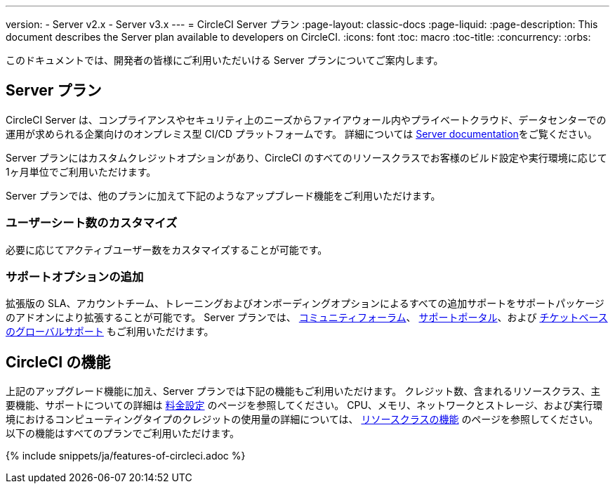---

version:
- Server v2.x
- Server v3.x
---
= CircleCI Server プラン
:page-layout: classic-docs
:page-liquid:
:page-description: This document describes the Server plan available to developers on CircleCI.
:icons: font
:toc: macro
:toc-title:
:concurrency:
:orbs:

このドキュメントでは、開発者の皆様にご利用いただいける Server プランについてご案内します。

== Server  プラン

CircleCI Server は、コンプライアンスやセキュリティ上のニーズからファイアウォール内やプライベートクラウド、データセンターでの運用が求められる企業向けのオンプレミス型 CI/CD プラットフォームです。 詳細については <<server-3-overview#,Server documentation>>をご覧ください。

Server プランにはカスタムクレジットオプションがあり、CircleCI のすべてのリソースクラスでお客様のビルド設定や実行環境に応じて1ヶ月単位でご利用いただけます。

Server プランでは、他のプランに加えて下記のようなアップブレード機能をご利用いただけます。

=== ユーザーシート数のカスタマイズ

必要に応じてアクティブユーザー数をカスタマイズすることが可能です。

=== サポートオプションの追加

拡張版の SLA、アカウントチーム、トレーニングおよびオンボーディングオプションによるすべての追加サポートをサポートパッケージのアドオンにより拡張することが可能です。 Server プランでは、 https://discuss.circleci.com/[コミュニティフォーラム]、 https://support.circleci.com/hc/ja[サポートポータル]、および 
 https://support.circleci.com/hc/ja/requests/new[チケットベースのグローバルサポート] もご利用いただけます。

== CircleCI の機能

上記のアップグレード機能に加え、Server プランでは下記の機能もご利用いただけます。 クレジット数、含まれるリソースクラス、主要機能、サポートについての詳細は https://circleci.com/ja/pricing/[料金設定] のページを参照してください。 CPU、メモリ、ネットワークとストレージ、および実行環境におけるコンピューティングタイプのクレジットの使用量の詳細については、 https://circleci.com/ja/product/features/resource-classes/[リソースクラスの機能] のページを参照してください。 以下の機能はすべてのプランでご利用いただけます。

{% include snippets/ja/features-of-circleci.adoc %}